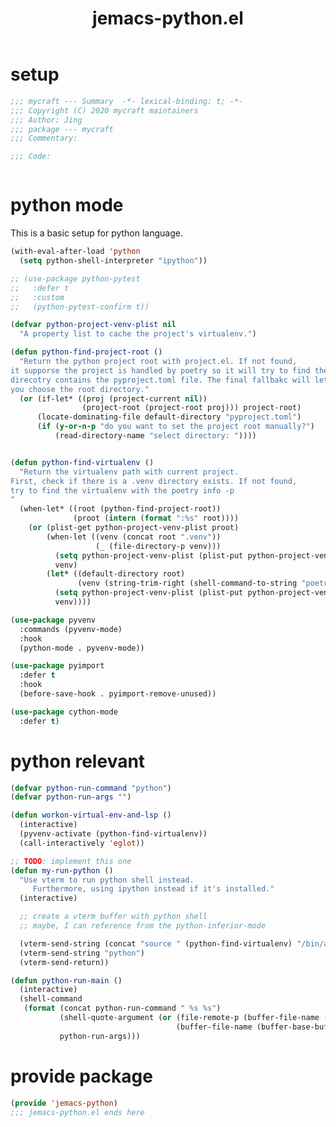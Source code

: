 #+TITLE: jemacs-python.el
#+PROPERTY: header-args:emacs-lisp :tangle ./jemacs-python.el :mkdirp yes

* setup

  #+begin_src emacs-lisp
    ;;; mycraft --- Summary  -*- lexical-binding: t; -*-
    ;;; Copyright (C) 2020 mycraft maintainers
    ;;; Author: Jing
    ;;; package --- mycraft
    ;;; Commentary:

    ;;; Code:


  #+end_src

* python mode

  This is a basic setup for python language.

  #+begin_src emacs-lisp
    (with-eval-after-load 'python
      (setq python-shell-interpreter "ipython"))

    ;; (use-package python-pytest
    ;;   :defer t
    ;;   :custom
    ;;   (python-pytest-confirm t))

    (defvar python-project-venv-plist nil
      "A property list to cache the project's virtualenv.")

    (defun python-find-project-root ()
      "Return the python project root with project.el. If not found,
    it supporse the project is handled by poetry so it will try to find the
    direcotry contains the pyproject.toml file. The final fallbakc will let
    you choose the root directory."
      (or (if-let* ((proj (project-current nil))
                    (project-root (project-root proj))) project-root)
          (locate-dominating-file default-directory "pyproject.toml")
          (if (y-or-n-p "do you want to set the project root manually?")
              (read-directory-name "select directory: "))))


    (defun python-find-virtualenv ()
      "Return the virtualenv path with current project.
    First, check if there is a .venv directory exists. If not found,
    try to find the virtualenv with the poetry info -p
    "
      (when-let* ((root (python-find-project-root))
                  (proot (intern (format ":%s" root))))
        (or (plist-get python-project-venv-plist proot)
            (when-let ((venv (concat root ".venv"))
                       (_ (file-directory-p venv)))
              (setq python-project-venv-plist (plist-put python-project-venv-plist proot venv))
              venv)
            (let* ((default-directory root)
                   (venv (string-trim-right (shell-command-to-string "poetry env info -p"))))
              (setq python-project-venv-plist (plist-put python-project-venv-plist proot venv))
              venv))))

    (use-package pyvenv
      :commands (pyvenv-mode)
      :hook
      (python-mode . pyvenv-mode))

    (use-package pyimport
      :defer t
      :hook
      (before-save-hook . pyimport-remove-unused))

    (use-package cython-mode
      :defer t)
  #+end_src

* python relevant
  #+begin_src emacs-lisp
    (defvar python-run-command "python")
    (defvar python-run-args "")

    (defun workon-virtual-env-and-lsp ()
      (interactive)
      (pyvenv-activate (python-find-virtualenv))
      (call-interactively 'eglot))

    ;; TODO: implement this one
    (defun my-run-python ()
      "Use vterm to run python shell instead.
         Furthermore, using ipython instead if it's installed."
      (interactive)

      ;; create a vterm buffer with python shell
      ;; maybe, I can reference from the python-inferior-mode

      (vterm-send-string (concat "source " (python-find-virtualenv) "/bin/activate"))
      (vterm-send-string "python")
      (vterm-send-return))

    (defun python-run-main ()
      (interactive)
      (shell-command
       (format (concat python-run-command " %s %s")
               (shell-quote-argument (or (file-remote-p (buffer-file-name (buffer-base-buffer)) 'localname)
                                         (buffer-file-name (buffer-base-buffer))))
               python-run-args)))
  #+end_src

* provide package

  #+begin_src emacs-lisp
    (provide 'jemacs-python)
    ;;; jemacs-python.el ends here
  #+end_src
